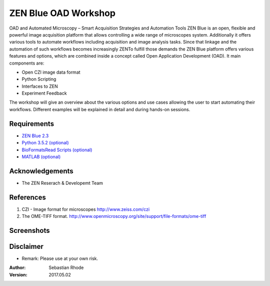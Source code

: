 ==================================
ZEN Blue OAD Workshop
==================================

OAD and Automated Microscopy – Smart Acquisition Strategies and Automation Tools
ZEN Blue is an open, flexible and powerful image acquisition platform that allows controlling a wide range of microscopes system. Additionally it offers various tools to automate workflows including acquisition and image analysis tasks.
Since that linkage and the automation of such workflows becomes increasingly ZENTo fulfill those demands the ZEN Blue platform offers various features and options, which are combined inside a concept called Open Application Development (OAD). It main components are:

*    Open CZI image data format
*    Python Scripting
*    Interfaces to ZEN
*    Experiment Feedback   

The workshop will give an overview about the various options and use cases allowing the user to start automating their workflows. Different examples will be explained in detail and during hands-on sessions.


Requirements
----------------------
* `ZEN Blue 2.3 <https://www.zeiss.com/microscopy/int/products/microscope-software/zen.html>`_
* `Python 3.5.2 (optional) <http://www.python.org>`_
* `BioFormatsRead Scripts (optional) <https://github.com/sebi06/BioFormatsRead>`_
* `MATLAB (optional) <https://www.mathworks.com/products/matlab.html>`_

Acknowledgements
----------------
*   The ZEN Reserach & Developemt Team

References
----------
(1)  CZI - Image format for microscopes
     http://www.zeiss.com/czi
(2)  The OME-TIFF format.
     http://www.openmicroscopy.org/site/support/file-formats/ome-tiff

Screenshots
-----------

.. figure:: images/Guided_Acquisition.png
   :align: center
   :alt:

.. figure:: images/Guided_Acquisition_Workflow.png
   :align: center
   :alt:

.. figure:: images/Guided_Acquisition_schematic.png
   :align: center
   :alt:

Disclaimer
----------
*   Remark: Please use at your own risk.

:Author: Sebastian Rhode

:Version: 2017.05.02
